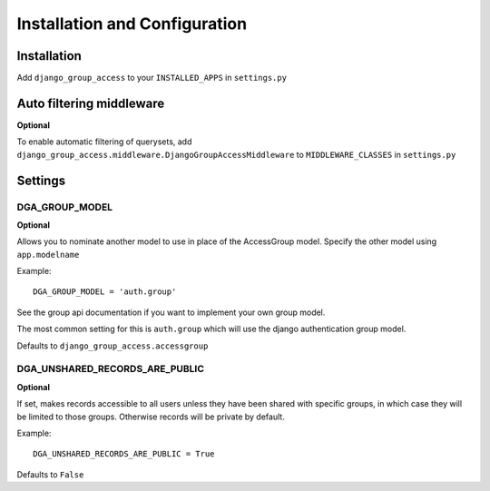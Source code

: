 Installation and Configuration
==============================

Installation
------------

Add ``django_group_access`` to your ``INSTALLED_APPS`` in ``settings.py``


.. _install-middleware:

Auto filtering middleware
-------------------------

**Optional**

To enable automatic filtering of querysets, add
``django_group_access.middleware.DjangoGroupAccessMiddleware``
to ``MIDDLEWARE_CLASSES`` in ``settings.py``


Settings
--------

.. _group-model-setting:

DGA_GROUP_MODEL
~~~~~~~~~~~~~~~

**Optional**

Allows you to nominate another model to use in place of the AccessGroup model.
Specify the other model using ``app.modelname``

Example::

  DGA_GROUP_MODEL = 'auth.group'

See the group api documentation if you want to implement your own group model.

The most common setting for this is ``auth.group`` which will use the django authentication group model.

Defaults to ``django_group_access.accessgroup``


DGA_UNSHARED_RECORDS_ARE_PUBLIC
~~~~~~~~~~~~~~~~~~~~~~~~~~~~~~~

**Optional**

If set, makes records accessible to all users unless they have been shared with specific groups, in which case they will be limited to those groups. Otherwise records will be private by default.

Example::

  DGA_UNSHARED_RECORDS_ARE_PUBLIC = True

Defaults to ``False``


